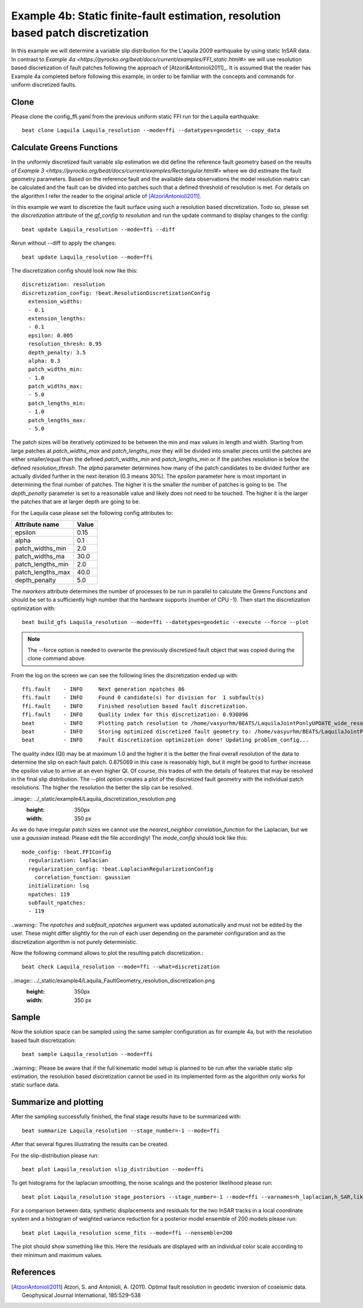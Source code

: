 
Example 4b: Static finite-fault estimation, resolution based patch discretization
---------------------------------------------------------------------------------

In this example we will determine a variable slip distribution for the L'aquila 2009 earthquake by using static InSAR data.
In contrast to `Example 4a <https://pyrocko.org/beat/docs/current/examples/FFI_static.html#>` we will use resolution based
discretization of fault patches following the approach of [Atzori&Antonioli2011]_. It is assumed that the reader has Example 4a completed before following this example, in order to be familiar with the concepts and commands for uniform discretized faults.

Clone
^^^^^
Please clone the config_ffi.yaml from the previous uniform static FFI run for the Laquila earthquake::

  beat clone Laquila Laquila_resolution --mode=ffi --datatypes=geodetic --copy_data

Calculate Greens Functions
^^^^^^^^^^^^^^^^^^^^^^^^^^
In the uniformly discretized fault variable slip estimation we did define the reference fault geometry based on the results of `Example 3 <https://pyrocko.org/beat/docs/current/examples/Rectangular.html#>` where we did estimate the fault geometry parameters. Based on the reference fault and the available data observations the model resolution matrix can be calculated and the fault can be divided into patches such that a defined threshold of resolution is met. For details on the algorithm I refer the reader to the original article of [AtzoriAntonioli2011]_.

In this example we want to discretize the fault surface using such a resolution based discretization. Todo so, please set the *discretization* attribute of the *gf_config* to *resolution* and run the update command to display changes to the config::

  beat update Laquila_resolution --mode=ffi --diff

Rerun without --diff to apply the changes::

  beat update Laquila_resolution --mode=ffi

The discretization config should look now like this::

    discretization: resolution
    discretization_config: !beat.ResolutionDiscretizationConfig
      extension_widths:
      - 0.1
      extension_lengths:
      - 0.1
      epsilon: 0.005
      resolution_thresh: 0.95
      depth_penalty: 3.5
      alpha: 0.3
      patch_widths_min:
      - 1.0
      patch_widths_max:
      - 5.0
      patch_lengths_min:
      - 1.0
      patch_lengths_max:
      - 5.0

The patch sizes will be iteratively optimized to be between the min and max values in length and width. Starting from large patches at *patch_widths_max* and *patch_lengths_max* they will be divided into smaller pieces until the patches are either smaller/equal than the defined *patch_widths_min* and *patch_lengths_min* or if the patches resolution is below the defined *resolution_thresh*. The *alpha* parameter determines how many of the patch candidates to be divided further are actually divided further in the next iteration (0.3 means 30%). The *epsilon* parameter here is most important in determining the final number of patches. The higher it is the smaller the number of patches is going to be. The *depth_penalty* parameter is set to a reasonable value and likely does not need to be touched. The higher it is the larger the patches that are at larger depth
are going to be.  

For the Laquila case please set the following config attributes to:

================= ======
  Attribute name   Value
================= ======
          epsilon   0.15
            alpha    0.1
 patch_widths_min    2.0
 patch_widths_ma    30.0
patch_lengths_min    2.0
patch_lengths_max   40.0
    depth_penalty    5.0
================= ======

The *nworkers* attribute determines the number of processes to be run in parallel to calculate the Greens Functions and should be set to a sufficiently high number that the hardware supports (number of CPU -1). Then start the discretization optimization with::

  beat build_gfs Laquila_resolution --mode=ffi --datetypes=geodetic --execute --force --plot

.. note:: The --force option is needed to overwrite the previously discretized fault object that was copied during the clone command above.

From the log on the screen we can see the following lines the discretization ended up with::

  ffi.fault    - INFO     Next generation npatches 86
  ffi.fault    - INFO     Found 0 candidate(s) for division for  1 subfault(s)
  ffi.fault    - INFO     Finished resolution based fault discretization.
  ffi.fault    - INFO     Quality index for this discretization: 0.930896
  beat         - INFO     Plotting patch resolution to /home/vasyurhm/BEATS/LaquilaJointPonlyUPDATE_wide_resolution/ffi/figures/patch_resolutions_eps_0.15.pdf
  beat         - INFO     Storing optimized discretized fault geometry to: /home/vasyurhm/BEATS/LaquilaJointPonlyUPDATE_wide_resolution/ffi/linear_gfs/fault_geometry.pkl
  beat         - INFO     Fault discretization optimization done! Updating problem_config...

The quality index (QI) may be at maximum 1.0 and the higher it is the better the final overall resolution of the data to determine the slip on each fault patch. 0.875069 in this case is reasonably high, but it might be good to further increase the *epsilon* value to arrive at an even higher QI. Of course, this trades of with the details of features that may be resolved in
the final slip distribution. The --plot option creates a plot of the discretized fault geometry with the individual patch resolutions. The higher the resolution the better the slip can be resolved.

..image:: ../_static/example4/Laquila_discretization_resolution.png
   :height: 350px
   :width: 350 px

As we do have irregular patch sizes we cannot use the *nearest_neighbor* *correlation_function* for the Laplacian, but we use a *gaussian* instead. Please edit the file accordingly! The *mode_config* should look like this::

  mode_config: !beat.FFIConfig
    regularization: laplacian
    regularization_config: !beat.LaplacianRegularizationConfig
      correlation_function: gaussian
    initialization: lsq
    npatches: 119
    subfault_npatches:
    - 119

..warning:: The *npatches* and *subfault_npatches* argument was updated automatically and must not be edited by the user. These might differ slightly for the run of each user depending on the parameter configuration and as the discretization algorithm is not purely deterministic.

Now the following command allows to plot the resulting patch discretization.::

  beat check Laquila_resolution --mode=ffi --what=discretization

..image:: ../_static/example4/Laquila_FaultGeometry_resolution_discretization.png
   :height: 350px
   :width: 350 px

Sample
^^^^^^
Now the solution space can be sampled using the same sampler configuration as for example 4a, but with the resolution based fault discretization::

  beat sample Laquila_resolution --mode=ffi


..warning:: Please be aware that if the full kinematic model setup is planned to be run after the variable static slip estimation, the resolution based discretization cannot be used in its implemented form as the algorithm only works for static surface data. 


Summarize and plotting
^^^^^^^^^^^^^^^^^^^^^^
After the sampling successfully finished, the final stage results have to be summarized with::

 beat summarize Laquila_resolution --stage_number=-1 --mode=ffi

After that several figures illustrating the results can be created.

For the slip-distribution please run::

  beat plot Laquila_resolution slip_distribution --mode=ffi

.. image:: ../_static/example4/Laquila_static_slip_dist_-1_max.png

To get histograms for the laplacian smoothing, the noise scalings and the posterior likelihood please run::

  beat plot Laquila_resolution stage_posteriors --stage_number=-1 --mode=ffi --varnames=h_laplacian,h_SAR,like

.. image:: ../_static/example4/stage_-1_max.png
   :height: 350px
   :width: 350 px

For a comparison between data, synthetic displacements and residuals for the two InSAR tracks in a local coordinate system and a histogram of weighted variance reduction for a posterior model ensemble of 200 models please run::

  beat plot Laquila_resolution scene_fits --mode=ffi --nensemble=200

.. image:: ../_static/example4/scenes_-1_max_local_0.png

The plot should show something like this. Here the residuals are displayed with an individual color scale according to their minimum and maximum values.



References
^^^^^^^^^^
.. [AtzoriAntonioli2011] Atzori, S. and Antonioli, A. (2011). Optimal fault resolution in geodetic inversion of coseismic data. Geophysical Journal International, 185:529–538
